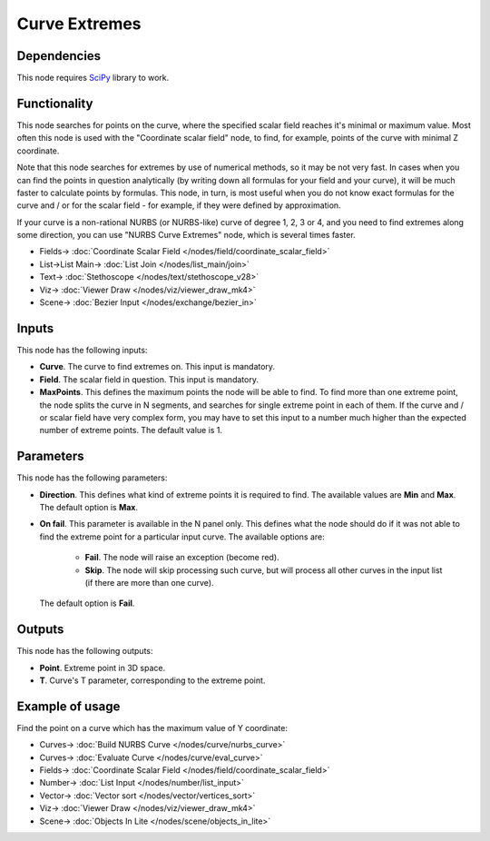 Curve Extremes
==============

.. image:: https://github.com/nortikin/sverchok/assets/14288520/bad8c870-51b7-4373-8094-7d8ac68c73d0
  :target: https://github.com/nortikin/sverchok/assets/14288520/bad8c870-51b7-4373-8094-7d8ac68c73d0

Dependencies
------------

This node requires SciPy_ library to work.

.. _SciPy: https://scipy.org/

Functionality
-------------

This node searches for points on the curve, where the specified scalar field
reaches it's minimal or maximum value. Most often this node is used with the
"Coordinate scalar field" node, to find, for example, points of the curve with
minimal Z coordinate.

Note that this node searches for extremes by use of numerical methods, so it
may be not very fast. In cases when you can find the points in question
analytically (by writing down all formulas for your field and your curve), it
will be much faster to calculate points by formulas. This node, in turn, is
most useful when you do not know exact formulas for the curve and / or for the
scalar field - for example, if they were defined by approximation.

If your curve is a non-rational NURBS (or NURBS-like) curve of degree 1, 2, 3
or 4, and you need to find extremes along some direction, you can use "NURBS
Curve Extremes" node, which is several times faster.

.. image:: https://github.com/nortikin/sverchok/assets/14288520/0066bb85-784f-40d3-a670-14283253b33b
  :target: https://github.com/nortikin/sverchok/assets/14288520/0066bb85-784f-40d3-a670-14283253b33b

* Fields-> :doc:`Coordinate Scalar Field </nodes/field/coordinate_scalar_field>`
* List->List Main-> :doc:`List Join </nodes/list_main/join>`
* Text-> :doc:`Stethoscope </nodes/text/stethoscope_v28>`
* Viz-> :doc:`Viewer Draw </nodes/viz/viewer_draw_mk4>`
* Scene-> :doc:`Bezier Input </nodes/exchange/bezier_in>`

Inputs
------

This node has the following inputs:

* **Curve**. The curve to find extremes on. This input is mandatory.
* **Field**. The scalar field in question. This input is mandatory.
* **MaxPoints**. This defines the maximum points the node will be able to find.
  To find more than one extreme point, the node splits the curve in N segments,
  and searches for single extreme point in each of them. If the curve and / or
  scalar field have very complex form, you may have to set this input to a
  number much higher than the expected number of extreme points. The default
  value is 1.

Parameters
----------

This node has the following parameters:

* **Direction**. This defines what kind of extreme points it is required to
  find. The available values are **Min** and **Max**. The default option is
  **Max**.
* **On fail**. This parameter is available in the N panel only. This defines what the node should do if it was not able to find the extreme point for a particular input curve. The available options are:

   * **Fail**. The node will raise an exception (become red).
   * **Skip**. The node will skip processing such curve, but will process all
     other curves in the input list (if there are more than one curve).

  The default option is **Fail**.

Outputs
-------

This node has the following outputs:

* **Point**. Extreme point in 3D space.
* **T**. Curve's T parameter, corresponding to the extreme point.

Example of usage
----------------

Find the point on a curve which has the maximum value of Y coordinate:

.. image:: https://user-images.githubusercontent.com/284644/86952365-5383d980-c16c-11ea-84d3-75830c0dbc75.png
  :target: https://user-images.githubusercontent.com/284644/86952365-5383d980-c16c-11ea-84d3-75830c0dbc75.png

* Curves-> :doc:`Build NURBS Curve </nodes/curve/nurbs_curve>`
* Curves-> :doc:`Evaluate Curve </nodes/curve/eval_curve>`
* Fields-> :doc:`Coordinate Scalar Field </nodes/field/coordinate_scalar_field>`
* Number-> :doc:`List Input </nodes/number/list_input>`
* Vector-> :doc:`Vector sort </nodes/vector/vertices_sort>`
* Viz-> :doc:`Viewer Draw </nodes/viz/viewer_draw_mk4>`
* Scene-> :doc:`Objects In Lite </nodes/scene/objects_in_lite>`
